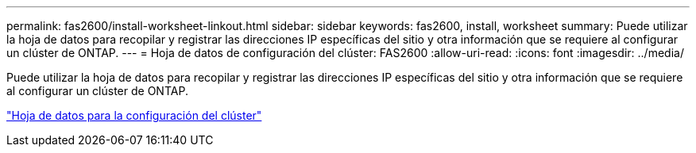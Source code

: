 ---
permalink: fas2600/install-worksheet-linkout.html 
sidebar: sidebar 
keywords: fas2600, install, worksheet 
summary: Puede utilizar la hoja de datos para recopilar y registrar las direcciones IP específicas del sitio y otra información que se requiere al configurar un clúster de ONTAP. 
---
= Hoja de datos de configuración del clúster: FAS2600
:allow-uri-read: 
:icons: font
:imagesdir: ../media/


Puede utilizar la hoja de datos para recopilar y registrar las direcciones IP específicas del sitio y otra información que se requiere al configurar un clúster de ONTAP.

link:https://library.netapp.com/ecm/ecm_download_file/ECMLP2839002["Hoja de datos para la configuración del clúster"]
